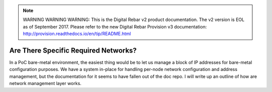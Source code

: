 
.. note:: WARNING WARNING WARNING:  This is the Digital Rebar v2 product documentation.  The v2 version is EOL as of September 2017.  Please refer to the new Digital Rebar Provision v3 documentation:  http:\/\/provision.readthedocs.io\/en\/tip\/README.html

.. index::
	Networks; Required Networks
	TODO; Network Management Writeup

.. _faq_required_networks:

Are There Specific Required Networks?
=====================================

In a PoC bare-metal environment, the easiest thing would be to let us manage a block of IP addresses for bare-metal configuration purposes.  We have a system in-place for handling per-node network configuration and address management, but the documentation for it seems to have fallen out of the doc repo.  I will write up an outline of how are network management layer works.

